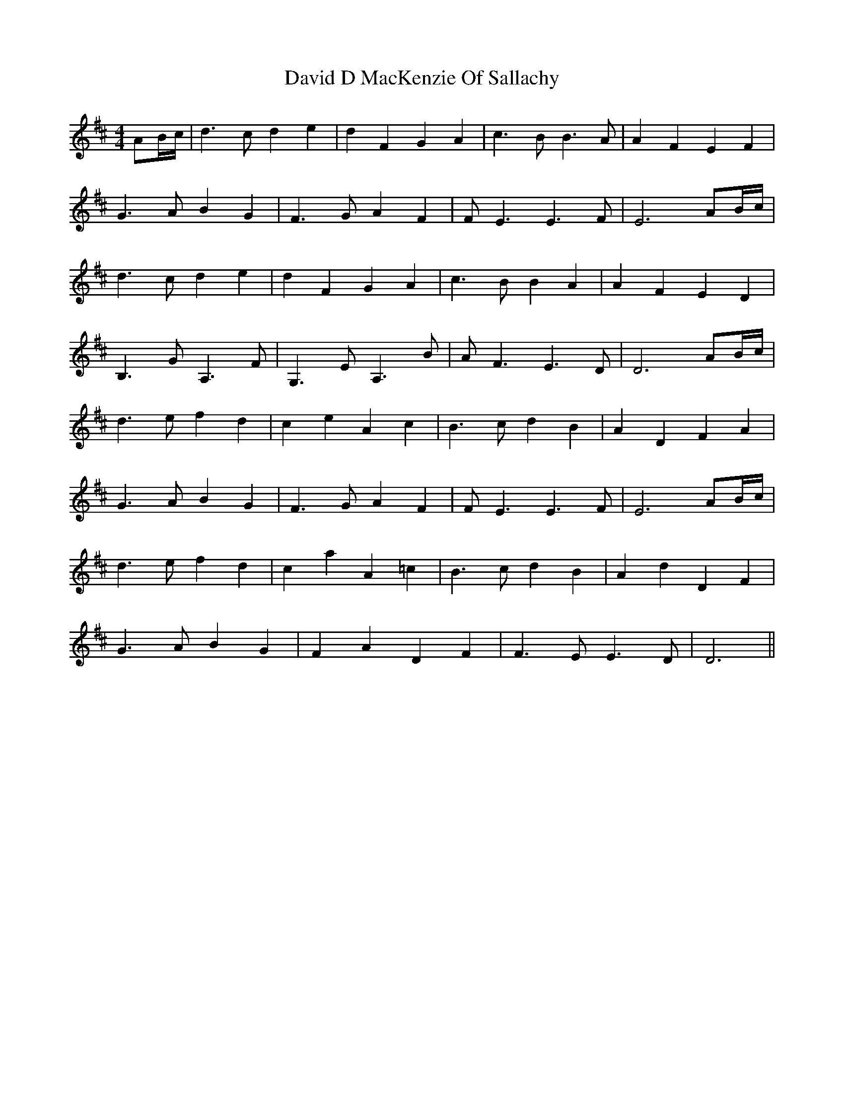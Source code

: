 X: 9572
T: David D MacKenzie Of Sallachy
R: reel
M: 4/4
K: Dmajor
AB/c/|d3 c d2 e2|d2 F2 G2 A2|c3 B B3 A|A2 F2 E2 F2|
G3 A B2 G2|F3 G A2 F2|F E3 E3 F|E6 AB/c/|
d3 c d2 e2|d2 F2 G2 A2|c3 B B2 A2|A2 F2 E2 D2|
B,3 G A,3 F|G,3 E A,3 B|A F3 E3 D|D6 AB/c/|
d3 e f2 d2|c2 e2 A2 c2|B3 c d2 B2|A2 D2 F2 A2|
G3 A B2 G2|F3 G A2 F2|F E3 E3 F|E6 AB/c/|
d3 e f2 d2|c2 a2 A2 =c2|B3 c d2 B2|A2 d2 D2 F2|
G3 A B2 G2|F2 A2 D2 F2|F3 E E3 D|D6||

